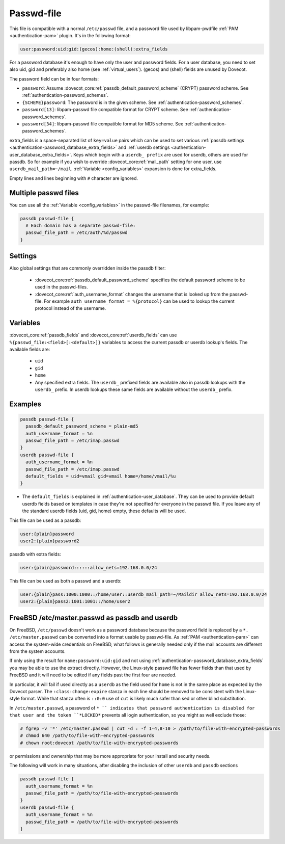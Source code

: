 .. _authentication-passwd_file:

===========
Passwd-file
===========

This file is compatible with a normal ``/etc/passwd`` file, and a password file
used by libpam-pwdfile :ref:`PAM <authentication-pam>`
plugin. It's in the following format:

.. code-block:: none

  user:password:uid:gid:(gecos):home:(shell):extra_fields

For a password database it's enough to have only the user and password fields.
For a user database, you need to set also uid, gid and preferably also home
(see :ref:`virtual_users`). (gecos) and (shell) fields are unused by Dovecot.

The password field can be in four formats:

* ``password``: Assume :dovecot_core:ref:`passdb_default_password_scheme`
  (CRYPT) password scheme. See :ref:`authentication-password_schemes`.
* ``{SCHEME}password``: The password is in the given scheme. See
  :ref:`authentication-password_schemes`.
* ``password[13]``: libpam-passwd file compatible format for CRYPT scheme. See
  :ref:`authentication-password_schemes`.
* ``password[34]``: libpam-passwd file compatible format for MD5 scheme. See
  :ref:`authentication-password_schemes`.

extra_fields is a space-separated list of ``key=value`` pairs which can be used
to set various :ref:`passdb settings <authentication-password_database_extra_fields>` and :ref:`userdb settings <authentication-user_database_extra_fields>`.
Keys which begin with a
``userdb_ prefix`` are used for userdb, others are used for passdb. So for
example if you wish to override :dovecot_core:ref:`mail_path`
setting for one user, use
``userdb_mail_path=~/mail``. :ref:`Variable <config_variables>`
expansion is done for extra_fields.

Empty lines and lines beginning with ``#`` character are ignored.

Multiple passwd files
=====================

You can use all the :ref:`Variable <config_variables>` in the
passwd-file filenames, for example:

.. code-block:: none

  passdb passwd-file {
    # Each domain has a separate passwd-file:
    passwd_file_path = /etc/auth/%d/passwd
  }

Settings
========

.. dovecot_core:setting:: passwd_file_path
   :values: @string

   Path to the passwd-file.

Also global settings that are commonly overridden inside the passdb filter:

 * :dovecot_core:ref:`passdb_default_password_scheme` specifies the default
   password scheme to be used in the passwd-files.
 * :dovecot_core:ref:`auth_username_format` changes the username that is
   looked up from the passwd-file. For example ``auth_username_format = %{protocol}``
   can be used to lookup the current protocol instead of the username.

Variables
=========

:dovecot_core:ref:`passdb_fields` and :dovecot_core:ref:`userdb_fields` can use
``%{passwd_file:<field>[:<default>]}`` variables to access the current passdb
or userdb lookup's fields. The available fields are:

 * ``uid``
 * ``gid``
 * ``home``
 * Any specified extra fields. The ``userdb_`` prefixed fields are available
   also in passdb lookups with the ``userdb_`` prefix. In userdb lookups
   these same fields are available without the ``userdb_`` prefix.

Examples
========

.. code-block:: none

  passdb passwd-file {
    passdb_default_password_scheme = plain-md5
    auth_username_format = %n
    passwd_file_path = /etc/imap.passwd
  }
  userdb passwd-file {
    auth_username_format = %n
    passwd_file_path = /etc/imap.passwd
    default_fields = uid=vmail gid=vmail home=/home/vmail/%u
  }

* The ``default_fields`` is explained in :ref:`authentication-user_database`. They can be used
  to provide default userdb fields based on templates in case they're not
  specified for everyone in the passwd file. If you leave any of the standard
  userdb fields (uid, gid, home) empty, these defaults will be used.

This file can be used as a passdb:

.. code-block:: none

  user:{plain}password
  user2:{plain}password2

passdb with extra fields:

.. code-block:: none

  user:{plain}password::::::allow_nets=192.168.0.0/24

This file can be used as both a passwd and a userdb:

.. code-block:: none

  user:{plain}pass:1000:1000::/home/user::userdb_mail_path=~/Maildir allow_nets=192.168.0.0/24
  user2:{plain}pass2:1001:1001::/home/user2

FreeBSD /etc/master.passwd as passdb and userdb
===============================================

On FreeBSD, ``/etc/passwd`` doesn't work as a password database because the
password field is replaced by a ``*. /etc/master.passwd`` can be converted into
a format usable by passwd-file. As :ref:`PAM <authentication-pam>`
can access the system-wide
credentials on FreeBSD, what follows is generally needed only if the mail
accounts are different from the system accounts.

If only using the result for ``name:password:uid:gid`` and not using
:ref:`authentication-password_database_extra_fields` you may be able to
use the extract directly. However, the Linux-style passwd file has fewer fields
than that used by FreeBSD and it will need to be edited if any fields past the
first four are needed.

In particular, it will fail if used directly as a ``userdb`` as the field used
for ``home`` is not in the same place as expected by the Dovecot parser. The
``:class:change:expire`` stanza in each line should be removed to be consistent
with the Linux-style format. While that stanza often is ``::0:0`` use of
``cut`` is likely much safer than sed or other blind substitution.

In ``/etc/master.passwd``, a password of ``* `` indicates that password
authentication is disabled for that user and the token ``*LOCKED*`` prevents
all login authentication, so you might as well exclude those:

.. code-block:: none

  # fgrep -v '*' /etc/master.passwd | cut -d : -f 1-4,8-10 > /path/to/file-with-encrypted-passwords
  # chmod 640 /path/to/file-with-encrypted-passwords
  # chown root:dovecot /path/to/file-with-encrypted-passwords

or permissions and ownership that may be more appropriate for your install and
security needs.

The following will work in many situations, after disabling the inclusion of
other ``userdb`` and ``passdb`` sections

.. code-block:: none

  passdb passwd-file {
    auth_username_format = %n
    passwd_file_path = /path/to/file-with-encrypted-passwords
  }
  userdb passwd-file {
    auth_username_format = %n
    passwd_file_path = /path/to/file-with-encrypted-passwords
  }
